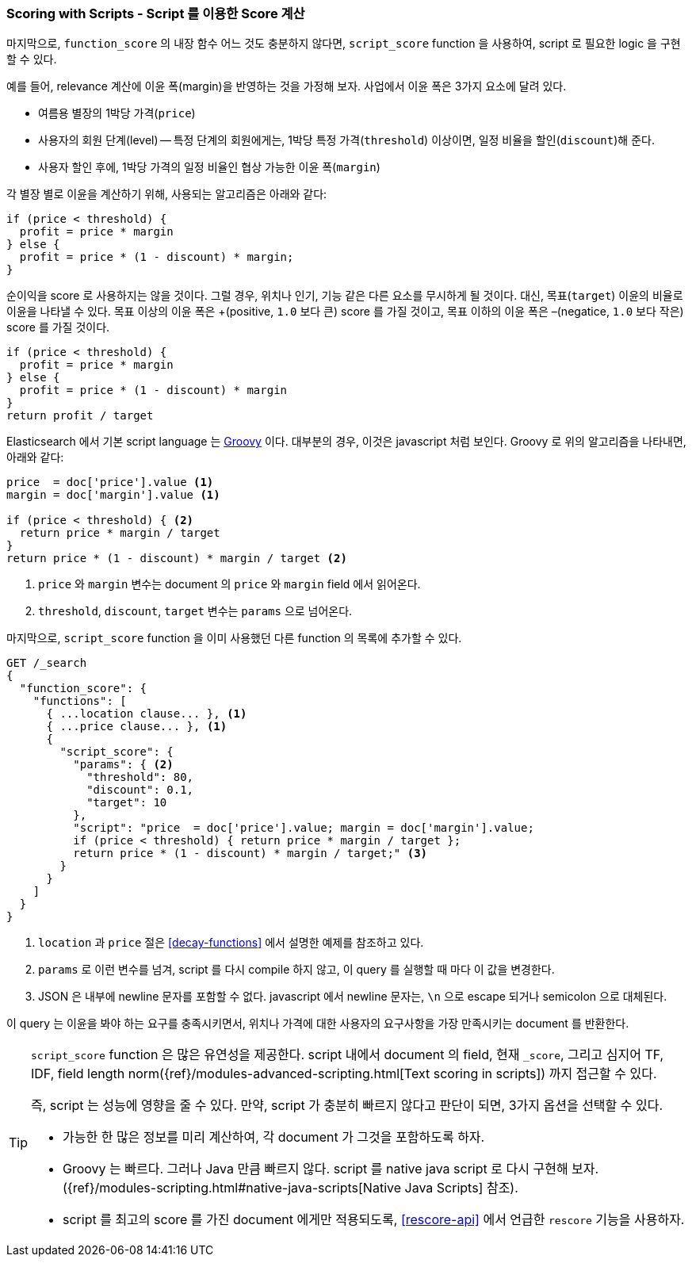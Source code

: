 [[script-score]]
=== Scoring with Scripts - Script 를 이용한 Score 계산

마지막으로, `function_score` 의 내장 함수 어느 것도 충분하지 않다면,
`script_score` function ((("function_score query", "using script_score function")))
((("script_score function")))((("relevance", "controlling", "scoring with scripts")))
을 사용하여, script 로 필요한 logic 을 구현할 수 있다.

예를 들어, relevance 계산에 이윤 폭(margin)을 반영하는 것을 가정해 보자.
사업에서 이윤 폭은 3가지 요소에 달려 있다.

* 여름용 별장의 1박당 가격(`price`)
* 사용자의 회원 단계(level) -- 특정 단계의 회원에게는, 1박당 특정 가격(`threshold`) 이상이면,
  일정 비율을 할인(`discount`)해 준다.
* 사용자 할인 후에, 1박당 가격의 일정 비율인 협상 가능한 이윤 폭(`margin`)

각 별장 별로 이윤을 계산하기 위해, 사용되는 알고리즘은 아래와 같다:

[source,groovy]
-------------------------
if (price < threshold) {
  profit = price * margin
} else {
  profit = price * (1 - discount) * margin;
}
-------------------------

순이익을 score 로 사용하지는 않을 것이다. 그럴 경우, 위치나 인기, 기능 같은 다른 요소를 무시하게 될 것이다.
대신, 목표(`target`) 이윤의 비율로 이윤을 나타낼 수 있다.
목표 이상의 이윤 폭은 +(positive, `1.0` 보다 큰) score 를 가질 것이고,
목표 이하의 이윤 폭은 –(negatice, `1.0` 보다 작은) score 를 가질 것이다.

[source,groovy]
-------------------------
if (price < threshold) {
  profit = price * margin
} else {
  profit = price * (1 - discount) * margin
}
return profit / target
-------------------------

Elasticsearch 에서 기본 script language 는 http://groovy.codehaus.org/[Groovy] 이다.
대부분의 경우, 이것은 javascript 처럼 보인다.
((("Groovy", "script factoring profit margins into relevance calculations")))
Groovy 로 위의 알고리즘을 나타내면, 아래와 같다:

[source,groovy]
-------------------------
price  = doc['price'].value <1>
margin = doc['margin'].value <1>

if (price < threshold) { <2>
  return price * margin / target
}
return price * (1 - discount) * margin / target <2>
-------------------------
<1> `price` 와 `margin` 변수는 document 의 `price` 와 `margin` field 에서 읽어온다.
<2> `threshold`, `discount`, `target` 변수는 `params` 으로 넘어온다.

마지막으로, `script_score` function 을 이미 사용했던 다른 function 의 목록에 추가할 수 있다.

[source,json]
-------------------------
GET /_search
{
  "function_score": {
    "functions": [
      { ...location clause... }, <1>
      { ...price clause... }, <1>
      {
        "script_score": {
          "params": { <2>
            "threshold": 80,
            "discount": 0.1,
            "target": 10
          },
          "script": "price  = doc['price'].value; margin = doc['margin'].value;
          if (price < threshold) { return price * margin / target };
          return price * (1 - discount) * margin / target;" <3>
        }
      }
    ]
  }
}
-------------------------
<1> `location` 과 `price` 절은 <<decay-functions>> 에서 설명한 예제를 참조하고 있다.
<2> `params` 로 이런 변수를 넘겨, script 를 다시 compile 하지 않고, 이 query 를 실행할 때 마다 이 값을 변경한다.
<3> JSON 은 내부에 newline 문자를 포함할 수 없다. javascript 에서 newline 문자는,
    `\n` 으로 escape 되거나 semicolon 으로 대체된다.

이 query 는 이윤을 봐야 하는 요구를 충족시키면서,
위치나 가격에 대한 사용자의 요구사항을 가장 만족시키는 document 를 반환한다.

[TIP]
========================================

`script_score` function 은 많은 유연성을 제공한다.((("scripts", "performance and")))
script 내에서 document 의 field, 현재 `_score`,
그리고 심지어 TF, IDF, field length norm({ref}/modules-advanced-scripting.html[Text scoring in scripts]) 까지 접근할 수 있다.

즉, script 는 성능에 영향을 줄 수 있다. 만약, script 가 충분히 빠르지 않다고 판단이 되면,
3가지 옵션을 선택할 수 있다.

* 가능한 한 많은 정보를 미리 계산하여, 각 document 가 그것을 포함하도록 하자.
* Groovy 는 빠르다. 그러나 Java 만큼 빠르지 않다.((("Java", "scripting in")))
  script 를 native java script 로 다시 구현해 보자. ({ref}/modules-scripting.html#native-java-scripts[Native Java Scripts] 참조).
* script 를 최고의 score 를 가진 document 에게만 적용되도록,
   <<rescore-api>> 에서 언급한 `rescore` 기능을 사용하자.

========================================
